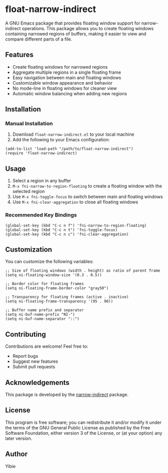 * float-narrow-indirect

A GNU Emacs package that provides floating window support for narrow-indirect operations. This package allows you to create floating windows containing narrowed regions of buffers, making it easier to view and compare different parts of a file.

** Features

[[./asset/float-narrow-indirect.gif]]

- Create floating windows for narrowed regions
- Aggregate multiple regions in a single floating frame
- Easy navigation between main and floating windows
- Customizable window appearance and behavior
- No mode-line in floating windows for cleaner view
- Automatic window balancing when adding new regions

** Installation

*** Manual Installation

1. Download =float-narrow-indirect.el= to your local machine
2. Add the following to your Emacs configuration:

#+BEGIN_SRC elisp
(add-to-list 'load-path "/path/to/float-narrow-indirect")
(require 'float-narrow-indirect)
#+END_SRC

** Usage

1. Select a region in any buffer
2. =M-x fni-narrow-to-region-floating= to create a floating window with the selected region
3. Use =M-x fni-toggle-focus= to switch between main and floating windows
4. Use =M-x fni-clear-aggregation= to close all floating windows

*** Recommended Key Bindings

#+BEGIN_SRC elisp
(global-set-key (kbd "C-c n f") 'fni-narrow-to-region-floating)
(global-set-key (kbd "C-c n t") 'fni-toggle-focus)
(global-set-key (kbd "C-c n c") 'fni-clear-aggregation)
#+END_SRC

** Customization

You can customize the following variables:

#+BEGIN_SRC elisp
;; Size of floating windows (width . height) as ratio of parent frame
(setq ni-floating-window-size '(0.3 . 0.5))

;; Border color for floating frames
(setq ni-floating-frame-border-color "gray50")

;; Transparency for floating frames (active . inactive)
(setq ni-floating-frame-transparency '(95 . 90))

;; Buffer name prefix and separator
(setq ni-buf-name-prefix "NI-")
(setq ni-buf-name-separator "::")
#+END_SRC

** Contributing

Contributions are welcome! Feel free to:
- Report bugs
- Suggest new features
- Submit pull requests

** Acknowledgements

This package is developed by the [[https://www.emacswiki.org/emacs/NarrowIndirect][narrow-indirect]] package.

** License

This program is free software; you can redistribute it and/or modify it under the terms of the GNU General Public License as published by the Free Software Foundation, either version 3 of the License, or (at your option) any later version.

** Author

Yibie
